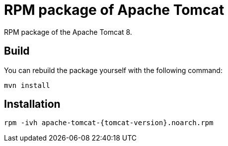 = RPM package of Apache Tomcat
:tomcat-version: 8.0.18

RPM package of the Apache Tomcat 8.

== Build 

You can rebuild the package yourself with the following command: 

	mvn install

== Installation

	rpm -ivh apache-tomcat-{tomcat-version}.noarch.rpm


